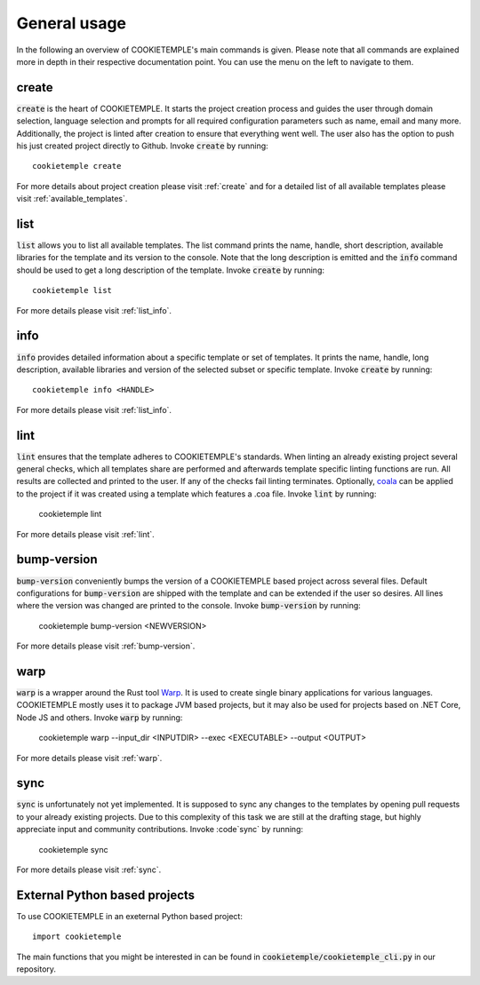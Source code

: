 =============
General usage
=============

In the following an overview of COOKIETEMPLE's main commands is given.
Please note that all commands are explained more in depth in their respective documentation point. You can use the menu on the left to navigate to them.

create
------

:code:`create` is the heart of COOKIETEMPLE.
It starts the project creation process and guides the user through domain selection, language selection and prompts for all required configuration parameters such as name, email and many more.
Additionally, the project is linted after creation to ensure that everything went well.
The user also has the option to push his just created project directly to Github.
Invoke :code:`create` by running::

    cookietemple create

For more details about project creation please visit :ref:`create` and for a detailed list of all available templates please visit :ref:`available_templates`.

list
----

:code:`list` allows you to list all available templates.
The list command prints the name, handle, short description, available libraries for the template and its version to the console.
Note that the long description is emitted and the :code:`info` command should be used to get a long description of the template.
Invoke :code:`create` by running::

    cookietemple list

For more details please visit :ref:`list_info`.

info
----

:code:`info` provides detailed information about a specific template or set of templates.
It prints the name, handle, long description, available libraries and version of the selected subset or specific template.
Invoke :code:`create` by running::

    cookietemple info <HANDLE>

For more details please visit :ref:`list_info`.

lint
----

:code:`lint` ensures that the template adheres to COOKIETEMPLE's standards.
When linting an already existing project several general checks, which all templates share are performed and afterwards template specific linting functions are run.
All results are collected and printed to the user. If any of the checks fail linting terminates.
Optionally, `coala <https://coala.io/#/home>`_ can be applied to the project if it was created using a template which features a .coa file.
Invoke :code:`lint` by running:

    cookietemple lint

For more details please visit :ref:`lint`.

bump-version
------------

:code:`bump-version` conveniently bumps the version of a COOKIETEMPLE based project across several files.
Default configurations for :code:`bump-version` are shipped with the template and can be extended if the user so desires.
All lines where the version was changed are printed to the console.
Invoke :code:`bump-version` by running:

    cookietemple bump-version <NEWVERSION>

For more details please visit :ref:`bump-version`.

warp
----

:code:`warp` is a wrapper around the Rust tool `Warp <https://github.com/dgiagio/warp>`_.
It is used to create single binary applications for various languages.
COOKIETEMPLE mostly uses it to package JVM based projects, but it may also be used for projects based on .NET Core, Node JS and others.
Invoke :code:`warp` by running:

    cookietemple warp --input_dir <INPUTDIR> --exec <EXECUTABLE> --output <OUTPUT>

For more details please visit :ref:`warp`.

sync
----

:code:`sync` is unfortunately not yet implemented.
It is supposed to sync any changes to the templates by opening pull requests to your already existing projects.
Due to this complexity of this task we are still at the drafting stage, but highly appreciate input and community contributions.
Invoke :code`sync` by running:

    cookietemple sync

For more details please visit :ref:`sync`.

External Python based projects
------------------------------

To use COOKIETEMPLE in an exeternal Python based project::

    import cookietemple

The main functions that you might be interested in can be found in :code:`cookietemple/cookietemple_cli.py` in our repository.

